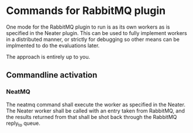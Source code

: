* Commands for RabbitMQ plugin

  One mode for the RabbitMQ plugin to run is as its own workers as is specified in the Neater plugin.
  This can be used to fully implement workers in a distributed manner, or strictly for debugging so
  other means can be implmented to do the evaluations later.

  The approach is entirely up to you.

** Commandline activation

*** NeatMQ
    The neatmq command shall execute the worker as specified in the Neater. The Neater worker shall be
    called with an entry taken from RabbitMQ, and the results returned from that shall be shot back
    through the RabbitMQ reply_to queue.

    #+BEGIN_SRC bash
    #+EMD_SRC
